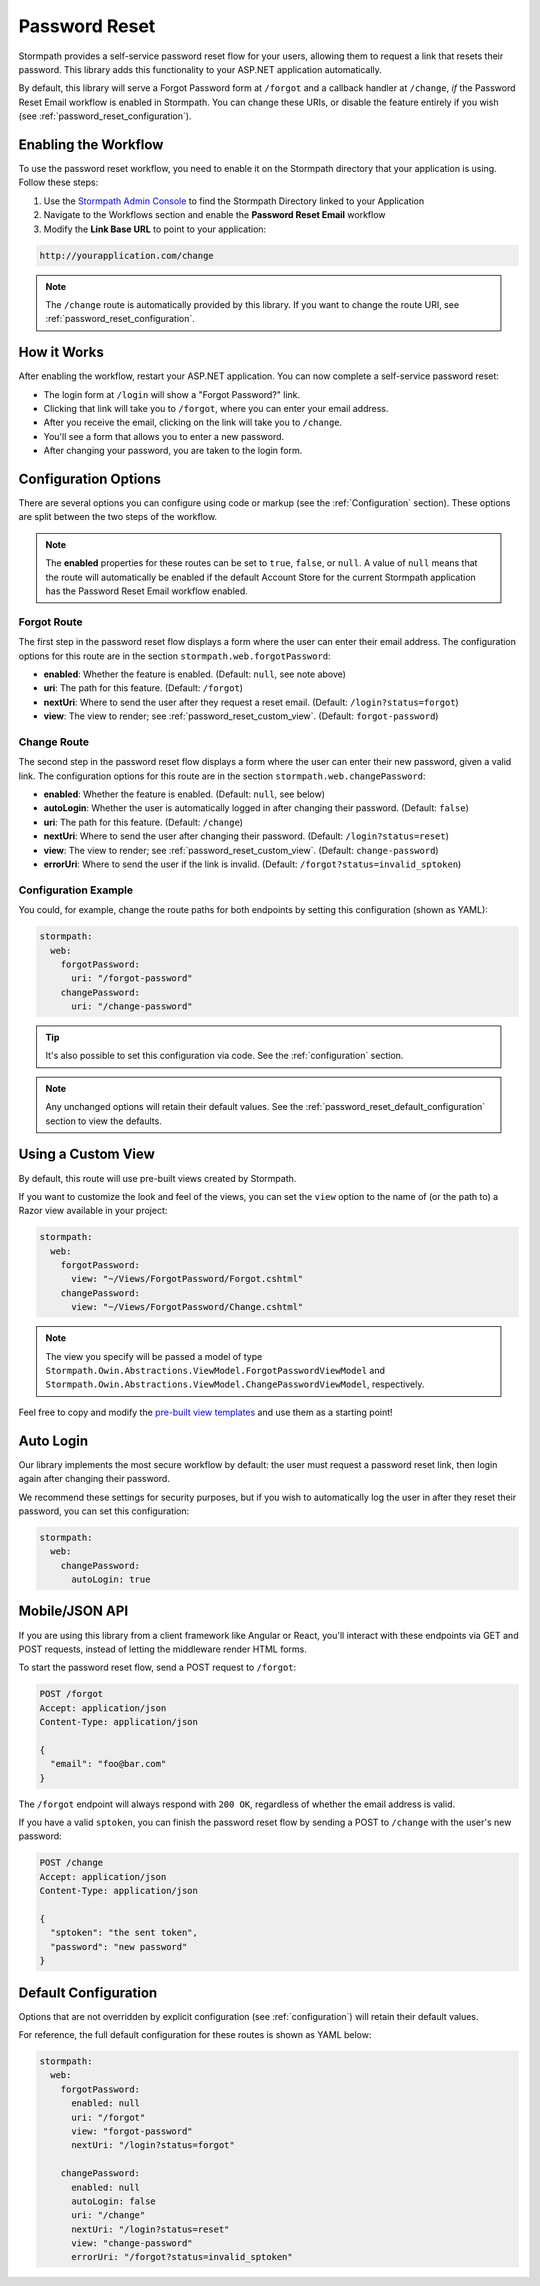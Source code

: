 .. _password_reset:

Password Reset
==============

Stormpath provides a self-service password reset flow for your users, allowing them to request a link that resets their password. This library adds this functionality to your ASP.NET application automatically.

By default, this library will serve a Forgot Password form at ``/forgot`` and a callback handler at ``/change``, *if* the Password Reset Email workflow is enabled in Stormpath. You can change these URIs, or disable the feature entirely if you wish (see :ref:`password_reset_configuration`).


Enabling the Workflow
---------------------

To use the password reset workflow, you need to enable it on the Stormpath directory
that your application is using. Follow these steps:

1. Use the `Stormpath Admin Console`_ to find the Stormpath Directory linked to your Application
2. Navigate to the Workflows section and enable the **Password Reset Email** workflow
3. Modify the **Link Base URL** to point to your application:

.. code-block:: sh

    http://yourapplication.com/change

.. note::
  The ``/change`` route is automatically provided by this library. If you want to change the route URI, see :ref:`password_reset_configuration`.


How it Works
------------

After enabling the workflow, restart your ASP.NET application.  You can now complete a self-service password reset:

* The login form at ``/login`` will show a "Forgot Password?" link.
* Clicking that link will take you to ``/forgot``, where you can enter your email address.
* After you receive the email, clicking on the link will take you to ``/change``.
* You'll see a form that allows you to enter a new password.
* After changing your password, you are taken to the login form.


.. _password_reset_configuration:

Configuration Options
---------------------

There are several options you can configure using code or markup (see the :ref:`Configuration` section). These options are split between the two steps of the workflow.

.. note::
  The **enabled** properties for these routes can be set to ``true``, ``false``, or ``null``. A value of ``null`` means that the route will automatically be enabled if the default Account Store for the current Stormpath application has the Password Reset Email workflow enabled.

Forgot Route
............

The first step in the password reset flow displays a form where the user can enter their email address. The configuration options for this route are in the section ``stormpath.web.forgotPassword``:

* **enabled**: Whether the feature is enabled. (Default: ``null``, see note above)
* **uri**: The path for this feature. (Default: ``/forgot``)
* **nextUri**: Where to send the user after they request a reset email. (Default: ``/login?status=forgot``)
* **view**: The view to render; see :ref:`password_reset_custom_view`. (Default: ``forgot-password``)

Change Route
............

The second step in the password reset flow displays a form where the user can enter their new password, given a valid link. The configuration options for this route are in the section ``stormpath.web.changePassword``:

* **enabled**: Whether the feature is enabled. (Default: ``null``, see below)
* **autoLogin**: Whether the user is automatically logged in after changing their password. (Default: ``false``)
* **uri**: The path for this feature. (Default: ``/change``)
* **nextUri**: Where to send the user after changing their password. (Default: ``/login?status=reset``)
* **view**: The view to render; see :ref:`password_reset_custom_view`. (Default: ``change-password``)
* **errorUri**: Where to send the user if the link is invalid. (Default: ``/forgot?status=invalid_sptoken``)

.. todo::
  Update autoLogin stuff.

Configuration Example
.....................

You could, for example, change the route paths for both endpoints by setting this configuration (shown as YAML):

.. code-block:: yaml

  stormpath:
    web:
      forgotPassword:
        uri: "/forgot-password"
      changePassword:
        uri: "/change-password"

.. tip::
  It's also possible to set this configuration via code. See the :ref:`configuration` section.

.. note::
  Any unchanged options will retain their default values. See the :ref:`password_reset_default_configuration` section to view the defaults.


.. _password_reset_custom_view:

Using a Custom View
-------------------

By default, this route will use pre-built views created by Stormpath.

If you want to customize the look and feel of the views, you can set the ``view`` option to the name of (or the path to) a Razor view available in your project:

.. code-block:: yaml

  stormpath:
    web:
      forgotPassword:
        view: "~/Views/ForgotPassword/Forgot.cshtml"
      changePassword:
        view: "~/Views/ForgotPassword/Change.cshtml"

.. note::
  The view you specify will be passed a model of type ``Stormpath.Owin.Abstractions.ViewModel.ForgotPasswordViewModel`` and ``Stormpath.Owin.Abstractions.ViewModel.ChangePasswordViewModel``, respectively.

Feel free to copy and modify the `pre-built view templates`_ and use them as a starting point!

.. todo::
  Update this section when it's possible to simply update the included Razor files.


Auto Login
----------

Our library implements the most secure workflow by default: the user must
request a password reset link, then login again after changing their password.

We recommend these settings for security purposes, but if you wish to automatically
log the user in after they reset their password, you can set this configuration:

.. code-block:: yaml

  stormpath:
    web:
      changePassword:
        autoLogin: true

.. todo::
  Update to new autoLogin spec.


Mobile/JSON API
---------------

If you are using this library from a client framework like Angular or React, you'll interact with these endpoints via GET and POST requests, instead of letting the middleware render HTML forms.

To start the password reset flow, send a POST request to ``/forgot``:

.. code-block:: http

  POST /forgot
  Accept: application/json
  Content-Type: application/json

  {
    "email": "foo@bar.com"
  }

The ``/forgot`` endpoint will always respond with ``200 OK``, regardless of whether the email address is valid.

If you have a valid ``sptoken``, you can finish the password reset flow by sending a POST to ``/change`` with the user's new password:

.. code-block:: http

  POST /change
  Accept: application/json
  Content-Type: application/json

  {
    "sptoken": "the sent token",
    "password": "new password"
  }


.. _password_reset_default_configuration:

Default Configuration
---------------------

Options that are not overridden by explicit configuration (see :ref:`configuration`) will retain their default values.

For reference, the full default configuration for these routes is shown as YAML below:

.. code-block:: yaml

  stormpath:
    web:
      forgotPassword:
        enabled: null
        uri: "/forgot"
        view: "forgot-password"
        nextUri: "/login?status=forgot"

      changePassword:
        enabled: null
        autoLogin: false
        uri: "/change"
        nextUri: "/login?status=reset"
        view: "change-password"
        errorUri: "/forgot?status=invalid_sptoken"

.. todo::
  Update to new autoLogin spec.

.. _Stormpath Admin Console: https://api.stormpath.com
.. _pre-built view templates: https://github.com/stormpath/stormpath-dotnet-owin-middleware/tree/master/src/Stormpath.Owin.Views
